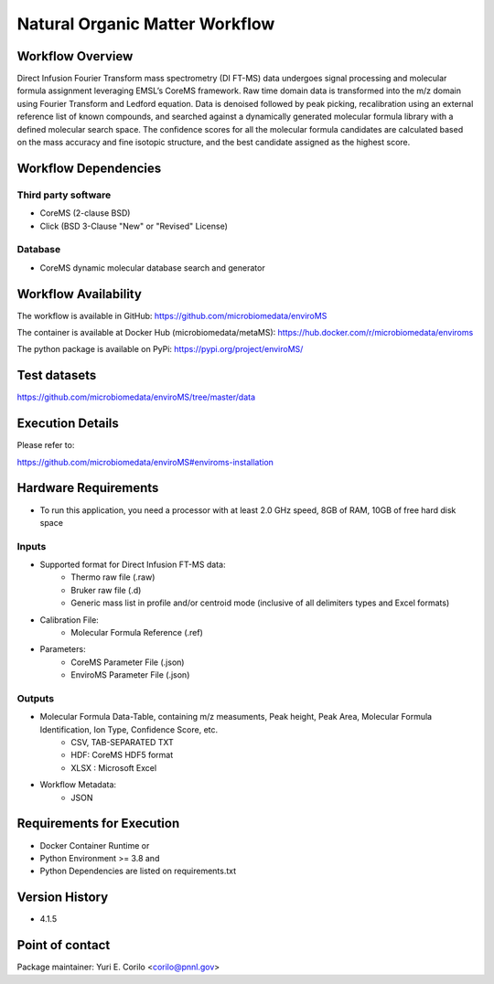 Natural Organic Matter Workflow
================================

.. image:: enviromsworkflow.png

Workflow Overview
-------

Direct Infusion Fourier Transform mass spectrometry (DI FT-MS) data undergoes signal processing and molecular formula assignment leveraging EMSL’s CoreMS framework. Raw time domain data is transformed into the m/z domain using Fourier Transform and Ledford equation. Data is denoised followed by peak picking, recalibration using an external reference list of known compounds, and searched against a dynamically generated molecular formula library with a defined molecular search space. The confidence scores for all the molecular formula candidates are calculated based on the mass accuracy and fine isotopic structure, and the best candidate assigned as the highest score.

Workflow Dependencies
---------------------

Third party software
~~~~~~~~~~~~~~~~~~~~

- CoreMS (2-clause BSD)
- Click (BSD 3-Clause "New" or "Revised" License)

Database 
~~~~~~~~~~~~~~~~
- CoreMS dynamic molecular database search and generator

Workflow Availability
---------------------

The workflow is available in GitHub:
https://github.com/microbiomedata/enviroMS

The container is available at Docker Hub (microbiomedata/metaMS):
https://hub.docker.com/r/microbiomedata/enviroms

The python package is available on PyPi:
https://pypi.org/project/enviroMS/

Test datasets
-------------
https://github.com/microbiomedata/enviroMS/tree/master/data


Execution Details
---------------------

Please refer to: 

https://github.com/microbiomedata/enviroMS#enviroms-installation

Hardware Requirements
--------------------------
- To run this application, you need a processor with at least 2.0 GHz speed, 8GB of RAM, 10GB of free hard disk space

Inputs
~~~~~~~~

- Supported format for Direct Infusion FT-MS data:  
   - Thermo raw file (.raw)  
   - Bruker raw file (.d)
   - Generic mass list in profile and/or centroid mode (inclusive of all delimiters types and Excel formats)
- Calibration File:
    - Molecular Formula Reference (.ref) 
- Parameters:
    - CoreMS Parameter File (.json)
    - EnviroMS Parameter File (.json)
  
Outputs
~~~~~~~~

- Molecular Formula Data-Table, containing m/z measuments, Peak height, Peak Area, Molecular Formula Identification, Ion Type, Confidence Score, etc.  
    - CSV, TAB-SEPARATED TXT
    - HDF: CoreMS HDF5 format
    - XLSX : Microsoft Excel
- Workflow Metadata:
    - JSON

Requirements for Execution
--------------------------

- Docker Container Runtime
  or 
- Python Environment >= 3.8
  and 
- Python Dependencies are listed on requirements.txt


Version History
---------------

- 4.1.5

Point of contact
----------------

Package maintainer: Yuri E. Corilo <corilo@pnnl.gov>
